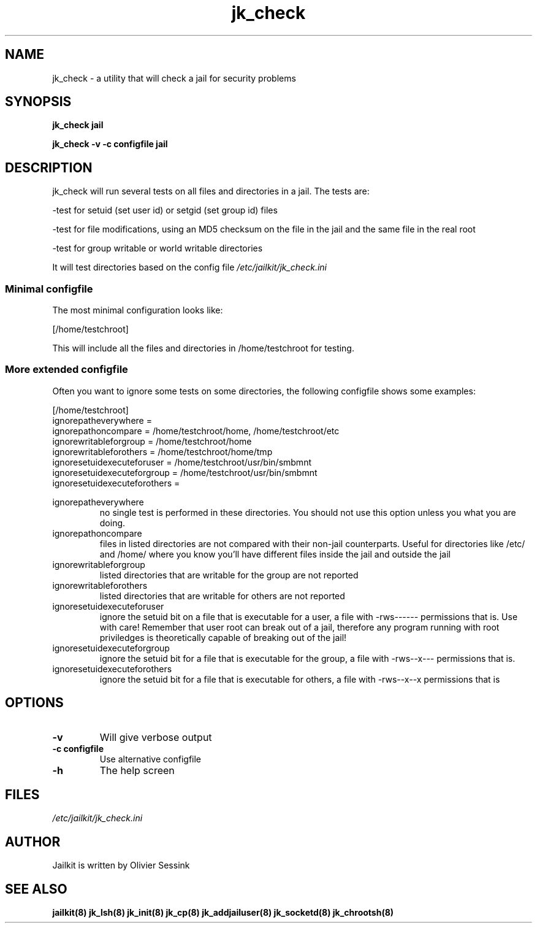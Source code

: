 .TH jk_check 8 07-12-2003 JAILKIT jk_check

.SH NAME
jk_check \- a utility that will check a jail for security problems

.SH SYNOPSIS

.B jk_check jail

.B jk_check -v -c configfile jail

.SH DESCRIPTION

jk_check will run several tests on all files and directories in a jail. The tests are:

-test for setuid (set user id) or setgid (set group id) files

-test for file modifications, using an MD5 checksum on the file in the jail and the same file in the real root

-test for group writable or world writable directories

It will test directories based on the config file
.I /etc/jailkit/jk_check.ini

.SS "Minimal configfile"
The most minimal configuration looks like:

.nf
.sp
[/home/testchroot]
.fi

This will include all the files and directories in /home/testchroot for testing.

.SS "More extended configfile"

Often you want to ignore some tests on some directories, the following configfile shows some examples:

.nf
.sp
[/home/testchroot]
ignorepatheverywhere =
ignorepathoncompare = /home/testchroot/home, /home/testchroot/etc
ignorewritableforgroup = /home/testchroot/home
ignorewritableforothers = /home/testchroot/home/tmp
ignoresetuidexecuteforuser = /home/testchroot/usr/bin/smbmnt
ignoresetuidexecuteforgroup = /home/testchroot/usr/bin/smbmnt
ignoresetuidexecuteforothers =
.fi

ignorepatheverywhere
.RS
no single test is performed in these directories. You should not use this option unless you what you are doing.
.RE
ignorepathoncompare
.RS
files in listed directories are not compared with their non-jail counterparts. Useful for directories like /etc/ and /home/ where you know you'll have different files inside the jail and outside the jail
.RE
ignorewritableforgroup
.RS
listed directories that are writable for the group are not reported
.RE
ignorewritableforothers
.RS
listed directories that are writable for others are not reported
.RE
ignoresetuidexecuteforuser
.RS
ignore the setuid bit on a file that is executable for a user, a file with -rws------ permissions that is. Use with care! Remember that user root can break out of a jail, therefore any program running with root priviledges is theoretically capable of breaking out of the jail!
.RE
ignoresetuidexecuteforgroup
.RS
ignore the setuid bit for a file that is executable for the group, a file with -rws--x--- permissions that is.
.RE
ignoresetuidexecuteforothers
.RS
ignore the setuid bit for a file that is executable for others, a file with -rws--x--x permissions that is
.RE

.SH OPTIONS

.TP
.BR \-v
Will give verbose output
.TP
.BR \-c\ configfile
Use alternative configfile
.TP
.BR \-h
The help screen

.SH FILES
.I /etc/jailkit/jk_check.ini

.SH AUTHOR

Jailkit is written by Olivier Sessink

.SH "SEE ALSO"

.BR jailkit(8)
.BR jk_lsh(8)
.BR jk_init(8)
.BR jk_cp(8)
.BR jk_addjailuser(8)
.BR jk_socketd(8)
.BR jk_chrootsh(8)
